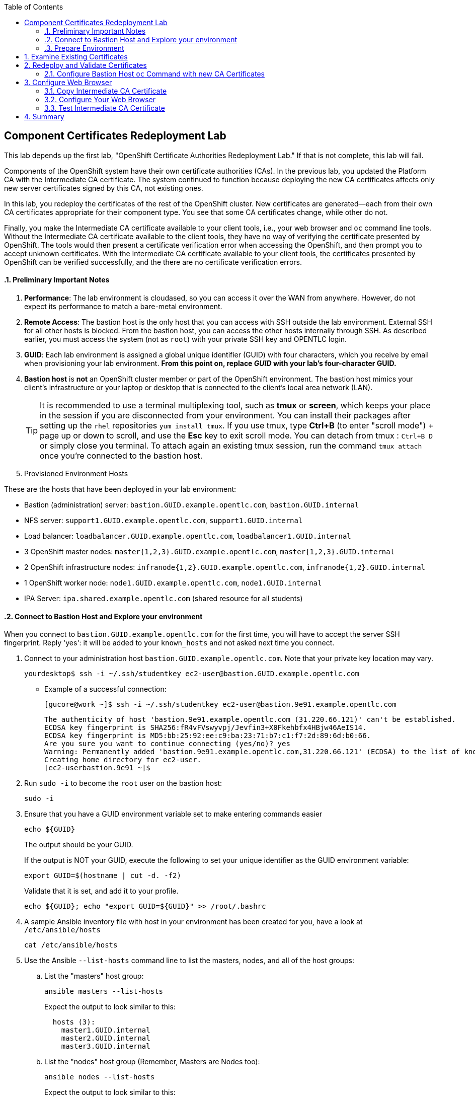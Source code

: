 :scrollbar:
:data-uri:
:toc2:
:linkattrs:
:imagesdir: images
:opencf: link:https://labs.opentlc.com/[OPENTLC lab portal^]
:course_name: Red Hat OpenShift Operations
:account_management: link:https://www.opentlc.com/account/[OPENTLC Account Management page^]
:catalog_name: OPENTLC Cloud Infrastructure
:open_shared_ocp: link:https://master.na.openshift.opentlc.com/[OPENTLC OpenShift portal^]
:need_client: false
:show_solution: true

== Component Certificates Redeployment Lab

This lab depends up the first lab, "OpenShift Certificate Authorities Redeployment Lab." If that is not complete, this lab will fail.

Components of the OpenShift system have their own certificate authorities (CAs). In the previous lab, you updated the Platform CA with the Intermediate CA certificate. The system continued to function because deploying the new CA certificates affects only new server certificates signed by this CA, not existing ones.

In this lab, you redeploy the certificates of the rest of the OpenShift cluster. New certificates are generated--each from their own CA certificates appropriate for their component type. You see that some CA certificates change, while other do not.

Finally, you make the Intermediate CA certificate available to your client tools, i.e., your web browser and `oc` command line tools. Without the Intermediate CA certificate available to the client tools, they have no way of verifying the certificate presented by OpenShift.  The tools would then present a certificate verification error when accessing the OpenShift, and then prompt you to accept unknown certificates.  With the Intermediate CA certificate available to your client tools, the certificates presented by OpenShift can be verified successfully, and the there are no certificate verification errors.


:numbered:



==== Preliminary Important Notes

. *Performance*: The lab environment is cloudased, so you can access it over
 the WAN from anywhere. However, do not expect its performance to match a
  bare-metal environment.

. *Remote Access*: The bastion host is the only host that you can access with
 SSH outside the lab environment. External SSH for all other hosts is blocked.
  From the bastion host, you can access the other hosts internally through SSH.
   As described earlier, you must access the system (not as `root`) with your
    private SSH key and OPENTLC login.

. *GUID*: Each lab environment is assigned a global unique identifier (GUID)
 with four characters, which you receive by email when provisioning your lab
  environment. *From this point on, replace _GUID_ with your lab's four-character GUID.*

. *Bastion host* is *not* an OpenShift cluster member or part of the OpenShift
 environment. The bastion host mimics your client's infrastructure or your
  laptop or desktop that is connected to the client's local area network (LAN).
+
[TIP]
It is recommended to use a terminal multiplexing tool, such as
 *tmux* or *screen*, which keeps your place in the session if you are
  disconnected from your environment. You can install their packages after
   setting up the `rhel` repositories `yum install tmux`.
If you use tmux, type *Ctrl+B* (to enter "scroll mode") + page up or down to
 scroll, and use the *Esc* key to exit scroll mode.
You can detach from tmux : `Ctrl+B  D` or simply close you terminal. To attach
 again an existing tmux session, run the command `tmux attach` once you're
  connected to the bastion host.
+
. Provisioned Environment Hosts

These are the hosts that have been deployed in your lab environment:

* Bastion (administration) server: `bastion.GUID.example.opentlc.com`, `bastion.GUID.internal`
* NFS server: `support1.GUID.example.opentlc.com`, `support1.GUID.internal`
* Load balancer: `loadbalancer.GUID.example.opentlc.com`, `loadbalancer1.GUID.internal`
* 3 OpenShift master nodes: `master{1,2,3}.GUID.example.opentlc.com`, `master{1,2,3}.GUID.internal`
* 2 OpenShift infrastructure nodes: `infranode{1,2}.GUID.example.opentlc.com`, `infranode{1,2}.GUID.internal`
* 1 OpenShift worker node: `node1.GUID.example.opentlc.com`, `node1.GUID.internal`
* IPA Server: `ipa.shared.example.opentlc.com` (shared resource for all students)

==== Connect to Bastion Host and Explore your environment

When you connect to `bastion.GUID.example.opentlc.com` for the first time, you
will have to accept the server SSH fingerprint. Reply 'yes': it will be added
 to your `known_hosts` and not asked next time you connect.

. Connect to your administration host `bastion.GUID.example.opentlc.com`. Note that your private key location may vary.
+
[source,bash]
----
yourdesktop$ ssh -i ~/.ssh/studentkey ec2-user@bastion.GUID.example.opentlc.com
----
+
* Example of a successful connection:
+
[source,bash]
----
[gucore@work ~]$ ssh -i ~/.ssh/studentkey ec2-user@bastion.9e91.example.opentlc.com
----
+
[source,text]
----
The authenticity of host 'bastion.9e91.example.opentlc.com (31.220.66.121)' can't be established.
ECDSA key fingerprint is SHA256:fR4vFVswyvpj/Jevfin3+X0Fkehbfx4HBjw46AeIS14.
ECDSA key fingerprint is MD5:bb:25:92:ee:c9:ba:23:71:b7:c1:f7:2d:89:6d:b0:66.
Are you sure you want to continue connecting (yes/no)? yes
Warning: Permanently added 'bastion.9e91.example.opentlc.com,31.220.66.121' (ECDSA) to the list of known hosts.
Creating home directory for ec2-user.
[ec2-userbastion.9e91 ~]$
----

. Run `sudo -i` to become the `root` user on the bastion host:
+
[source,bash]
----
sudo -i
----
+
. Ensure that you have a GUID environment variable set to make entering commands
easier
+
[source,bash]
----
echo ${GUID}
----
+
The output should be your GUID.
+
If the output is NOT your GUID, execute the following to set your unique identifier as the GUID environment variable:
+
[source,bash]
----
export GUID=$(hostname | cut -d. -f2)
----
+
Validate that it is set, and add it to your profile.
+
[source,bash]
----
echo ${GUID}; echo "export GUID=${GUID}" >> /root/.bashrc
----


. A sample Ansible inventory file with host in your environment has been created
 for you, have a look at `/etc/ansible/hosts`
+
[source,bash]
----
cat /etc/ansible/hosts
----
+
. Use the Ansible `--list-hosts` command line to list the masters, nodes, and
 all of the host groups:
+
.. List the "masters" host group:
+
[source,bash]
----
ansible masters --list-hosts
----
+
Expect the output to look similar to this:
+
[source,text]
----
  hosts (3):
    master1.GUID.internal
    master2.GUID.internal
    master3.GUID.internal
----
+
.. List the "nodes" host group (Remember, Masters are Nodes too):
+
[source,bash]
----
ansible nodes --list-hosts
----
+
Expect the output to look similar to this:
+
[source,bash]
----
hosts (8):
    master1.GUID.internal
    master2.GUID.internal
    master3.GUID.internal
    infranode1.GUID.internal
    infranode2.GUID.internal
    node1.GUID.internal
    node2.GUID.internal
----
+
.. List the "all" host group:
+
[source,bash]
----
ansible all --list-hosts
----
+
Expect the output to look similar to this:
+
[source,text]
----
hosts (10):
    master1.GUID.internal
    master2.GUID.internal
    master3.GUID.internal
    infranode1.GUID.internal
    infranode2.GUID.internal
    node1.GUID.internal
    node2.GUID.internal
    loadbalancer1.GUID.internal
    support1.GUID.internal
----
+
. Test the Ansible configuration by using the Ansible "ping" module to contact all
the hosts.  This also ensures that all the hosts are running.:
+
[source,bash]
----
ansible all -m ping
----
+
Expect the output to look similar to this:
+
[source,text]
----
loadbalancer1.GUID.internal | SUCCESS => {
    "changed": false,
    "failed": false,
    "ping": "pong"
}
infranode1.GUID.internal | SUCCESS => {
    "changed": false,
    "failed": false,
    "ping": "pong"
}
master2.GUID.internal | SUCCESS => {
    "changed": false,
    "failed": false,
    "ping": "pong"
}
master3.GUID.internal | SUCCESS => {
    "changed": false,
    "failed": false,
    "ping": "pong"
}
master1.GUID.internal | SUCCESS => {
    "changed": false,
    "failed": false,
    "ping": "pong"
}
infranode2.GUID.internal | SUCCESS => {
    "changed": false,
    "failed": false,
    "ping": "pong"
}
node1.GUID.internal | SUCCESS => {
    "changed": false,
    "failed": false,
    "ping": "pong"
}
node2.GUID.internal | SUCCESS => {
    "changed": false,
    "failed": false,
    "ping": "pong"
}
support1.GUID.internal | SUCCESS => {
    "changed": false,
    "failed": false,
    "ping": "pong"
}
node3.GUID.internal | SUCCESS => {
    "changed": false,
    "failed": false,
    "ping": "pong"
}
----



=== Prepare Environment

. Log in to your OpenShift Bastion host and switch to the `root` user.
+
[source,bash]
----
sudo -i
----

* If this was a high availability environment, the OpenShift Master API service would be accessed through the load balancer.

. Find the proper hostname and port of the Master API from the  `openshift_master_cluster_hostname` variable in the Ansible inventory file, and put it in a shell variable for ease of use:
+
[source,bash]
----
MASTER_API_HOSTPORT=`awk -F"[= ]" '/openshift_master_cluster_public_hostname/ {print $2}' /etc/ansible/hosts`:443; echo $MASTER_API_HOSTPORT
----

. Set an environment variable with your environment's GUID.
+
[source,bash]
----
export GUID=$(hostname | cut -f2 -d.); echo $GUID
----


. Do the same for the router on the infrastructure node--the port number is `443`:
+
[source,bash]
----
ROUTER=infranode1.${GUID}.internal:443; echo ${ROUTER}
----



== Examine Existing Certificates

. Examine the existing server certificates using `openssl s_client` to connect to the master:
+
[source,bash]
----
echo QUIT | openssl s_client -connect ${MASTER_API_HOSTPORT} 2>&1 | more
----
+
.Sample Output
[source,text]
----
Thu Sep  7 11:11:49 2017

depth=1 CN = openshift-signer@1504795784
verify error:num=19:self signed certificate in certificate chain
verify return:0s
CONNECTED(00000003)
---
Certificate chain
 0 s:/CN=172.30.0.1
   i:/CN=openshift-signer@1504795784
 1 s:/CN=openshift-signer@1504795784
   i:/CN=openshift-signer@1504795784
---
Server certificate
-----BEGIN CERTIFICATE-----
### -------8<-snip-8<-------
-----END CERTIFICATE-----
subject=/CN=172.30.0.1
issuer=/CN=openshift-signer@1504795784
---
Acceptable client certificate CA names
/CN=openshift-signer@1504795784
Server Temp Key: ECDH, prime256v1, 256 bits
----
* Note that the "Subject" field of the `ca.crt` certificate in the previous lab matches the certificates in the `Certificate chain` section.

. Examine the router's certificates:
+
[source,bash]
----
echo QUIT | openssl s_client -connect ${ROUTER} 2>&1 | more
----
+
.Sample Output
[source,text]
----
Certificate chain
 0 s:/CN=router.default.svc
   i:/CN=openshift-service-serving-signer@1504795784
 1 s:/CN=openshift-service-serving-signer@1504795784
   i:/CN=openshift-service-serving-signer@1504795784
---
Server certificate
-----BEGIN CERTIFICATE-----
<OMITTED>
-----END CERTIFICATE-----
subject=/CN=router.default.svc
issuer=/CN=openshift-service-serving-signer@1504795784
---
No client certificate CA names sent
Server Temp Key: ECDH, prime256v1, 256 bits
----
* Note that the router has a different CA certificate and does _not_ express any client CA names.


== Redeploy and Validate Certificates

. Run the `redeploy-certificates.yml` Ansible Playbook:
+
[source,bash]
----
time ansible-playbook -i /etc/ansible/hosts -v -f 20 /usr/share/ansible/openshift-ansible/playbooks/byo/openshift-cluster/redeploy-certificates.yml
----
* This command takes about six minutes to complete.

. Now that the certificates are redeployed, examine the certificates offered by the OpenShift Master API:
+
[source,bash]
----
echo QUIT | openssl s_client -connect ${MASTER_API_HOSTPORT} 2>&1 | less
----
+
.Sample Output
[source,text]
----
Certificate chain
 0 s:/CN=172.30.0.1
   i:/C=US/ST=North Carolina/O=Red Hat, Inc./OU=GPTE DevOps/CN=Red Hat OpenTLC Classroom Intermediate CA/emailAddress=gpte-devops-automation@redhat.com
 1 s:/C=US/ST=North Carolina/O=Red Hat, Inc./OU=GPTE DevOps/CN=Red Hat OpenTLC Classroom Intermediate CA/emailAddress=gpte-devops-automation@redhat.com
   i:/C=US/ST=North Carolina/L=Raleigh/O=Red Hat, Inc./OU=GPTE DevOps/CN=Red Hat OpenTLC Classroom Root CA/emailAddress=gpte-devops-automation@redhat.com
---
Server certificate
-----BEGIN CERTIFICATE-----
-----END CERTIFICATE-----
subject=/CN=172.30.0.1
issuer=/C=US/ST=North Carolina/O=Red Hat, Inc./OU=GPTE DevOps/CN=Red Hat OpenTLC Classroom Intermediate CA/emailAddress=gpte-devops-automation@redhat.com
---
Acceptable client certificate CA names
/C=US/ST=North Carolina/O=Red Hat, Inc./OU=GPTE DevOps/CN=Red Hat OpenTLC Classroom Intermediate CA/emailAddress=gpte-devops-automation@redhat.com
/CN=openshift-signer@1504795784
Server Temp Key: ECDH, prime256v1, 256 bits
----
* Expect the certificate chain in the output to be significantly different from the certificate chain displayed earlier.
* Expect to see that the Intermediate certificate of the Platform CA signed the server certificate.

=== Configure Bastion Host `oc` Command with new CA Certificates

By depoying new CA keys and certificates, the certificate on the Bastion host for the `system:admin` user is now incorrect.  The certificate for the `system:admin` user was regenerated on the master.  It must be copied to the Bastion host in order to continue using the `oc` occmand on the bastion host.

. Execute the following steps on the Bastion host to put the proper configuration file with the `system:admin` certificates in place.
+
[source, bash, numbered]
----
mv /root/.kube/ /root/.oldkube
ansible masters[0] -m fetch -a"src=/root/.kube/config dest=/root/.kube/config flat=yes"
----
+
[TIP]
Use `sudo` to copy the file to the home directory and change its permissions.
Then `scp` the file to the proper place on your bastion.

. Run the `oc` command once from the Bastion, while indicating the proper CA certificate.
+
[source, bash]
----
oc login -u user1 -p 'r3dh4t1!' --certificate-authority=/root/certs/ca/intermediate/certs/intermediate.cert.pem
----
+
Further `oc` commands on the bastion host root user, even logouts and logins, will not require the `--certificate-authortiy=` option.

== Configure Web Browser

=== Copy Intermediate CA Certificate

. On the bastion host, copy the Intermediate certificate to your user's home directory in order to `scp` it to your laptop.
+
[source,bash]
----
sudo -i
cp /root/certs/ca/intermediate/certs/intermediate.cert.pem /home/<OpenTLC username>/
chown <OpenTLC username> /home/<OpenTLC username>/intermediate.cert.pem
----

. On your laptop, download the following file via scp from your bastion to your laptop using `scp`:
+
[source,bash]
----
scp -i <Your OpenTLC private key> <OpenTLC username>@bastion.${GUID}.example.opentlc.com:intermediate.cert.pem .
----
*  This is the Intermediate CA certificate that signed most of OpenShift's server certificates. Note the location it was downloaded.

=== Configure Your Web Browser

Select the following directions that reflect your client platform:

. Firefox 57 on Fedora
. Chromium on Fedora
. Firefox 57 on Mac
. Chrome on Mac

====  Configure Firefox Web Browser CA on Linux Fedora 27

. In Firefox, navigate to `about:preferences#privacy`.
. Scroll down the page, and select *View Certificates -> Authorities*:
+
. Click *Import* and select the Intermediate CA certificate file from your download location.

. Check the *Trust this CA to identify websites* box and click *OK.*
+
image:firefox_linux_certs.png[]

. Click *OK* again to close the certificates box.

. The Intermediate CA Certificate is now properly imported into Firefox 57+ on Fedora.  You may now proceed to Step 3.3 which tests the Intermediate CA Certificate.

==== Configure Chromium Web Browser CA on Linux Fedora 27

In this section, you add the Intermediate CA certificate to your Linux operating system's Chromium browser's  certificate management component.

. In Chromium, navigate to `chrome://settings/?search=Manage%20certificates` and click *Manage Certificates*.

. Select *Authorities -> Import*.

. From the file selection dialog box, select the Intermediate CA certificate file and click *Open*.

. Tick the checkbox that indicates *Trust thie certificate for identifying websites*, and click *OK*.

. You should see the Red Hat OpenTLC Classroom Intermediate CA" in the list of trusted authorities as depicted here:
+
image:chromium_linux_certs.png[]

. The Intermediate CA Certificate is now properly imported into Chromium on Fedora.  You may now proceed to Step 3.3 which tests the Intermediate CA Certificate.

====  Configure Firefox Web Browser CA on Mac

. In Firefox, navigate to `about:preferences#privacy`.
. Scroll down the page, and select *View Certificates -> Authorities*:
+
. Click *Import* and select the Intermediate CA certificate file from your download location.

. Check the *Trust this CA to identify websites* box and click *OK.*
+
image:firefox_mac_certs.png[]

. Click *OK* again to close the certificates box.

. The Intermediate CA Certificate is now properly imported into Firefox 57+ on Mac.  You may now proceed to Step 3.3 which tests the Intermediate CA Certificate.

==== Configure Chrome Web Browser CA on Mac

In this section, you add the Intermediate CA certificate to your Mac operating
 system's certificate management application.

. In Chrome, navigate to `chrome://settings/?search=Manage%20certificates` and click *Manage Certificates*.
* Expect your operating system's certificate management box to appear.
+
[NOTE]
The instructions that follow are for the macOS operating system.

. Import the Intermediate CA file into the System keychain. Click the *System* keychain, and then click the padlock above *Click to unlock the System keychain*:
+

. Enter your password and click *Modify Keychain*.

. At the bottom of the box, click the section "Certificates" and then the *+* to add the certificate.

. From the file selection dialog box, select the Intermediate CA certificate file and click *Open*.

. If prompted for your macOS password, enter it to import the certificate.

. Select the name of the new Intermediate CA from the list and type `command+I` to invoke the *Get Info* dialog for this certificate.

. Click the triangle to expand the *Trust* section.

. Select the list box next to *Secure Sockets Layer (SSL)* and set it to `Always Trust`, and close the window.

. Enter your password again if prompted.

. Your Keychain Access application should include the following highlighted line:
+
image:chrome_mac_certs.png[]

. Click the *lock* icon to lock the keychain.  Enter your password if required.

. Close the *Keychain Access* window.

. The Intermediate CA Certificate is now properly imported into Chrome on Mac.  You may now proceed to Step 3.3 which tests the Intermediate CA Certificate.


=== Test Intermediate CA Certificate

. Browse to your master's public hostname at `https://loadbalancer.$GUID.example.opentlc.com/`, making sure to substitute your GUID for the `$GUID` in the URL.
* Note that you do not get a certificate error. You are able to log in and browse without warnings or errors.

== Summary

In this lab we ran through the very typical activities of an OpenShift consultant at a security-aware customer:

* Redployed Component Certificates using the ansible playbook
* Validated the redeployed certificates were indeed the certificate we intended
* Configured our web browsers to work with the new Intermediate CA Certificate
